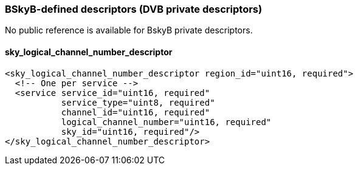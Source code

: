 //----------------------------------------------------------------------------
//
// TSDuck - The MPEG Transport Stream Toolkit
// Copyright (c) 2005-2024, Thierry Lelegard
// BSD-2-Clause license, see LICENSE.txt file or https://tsduck.io/license
//
//----------------------------------------------------------------------------

=== BSkyB-defined descriptors (DVB private descriptors)

No public reference is available for BskyB private descriptors.

==== sky_logical_channel_number_descriptor

[source,xml]
----
<sky_logical_channel_number_descriptor region_id="uint16, required">
  <!-- One per service -->
  <service service_id="uint16, required"
           service_type="uint8, required"
           channel_id="uint16, required"
           logical_channel_number="uint16, required"
           sky_id="uint16, required"/>
</sky_logical_channel_number_descriptor>
----
